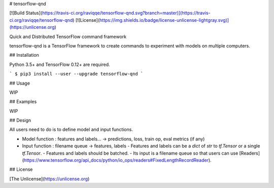 # tensorflow-qnd

[![Build Status](https://travis-ci.org/raviqqe/tensorflow-qnd.svg?branch=master)](https://travis-ci.org/raviqqe/tensorflow-qnd)
[![License](https://img.shields.io/badge/license-unlicense-lightgray.svg)](https://unlicense.org)

Quick and Distributed TensorFlow command framework

tensorflow-qnd is a TensorFlow framework to create commands to experiment with
models on multiple computers.


## Installation

Python 3.5+ and TensorFlow 0.12+ are required.

```
$ pip3 install --user --upgrade tensorflow-qnd
```


## Usage

WIP


## Examples

WIP


## Design

All users need to do is to define model and input functions.

- Model function : features and labels... -> predictions, loss, train op, eval metrics (if any)
- Input function : filename queue -> features, labels
  - Features and labels can be a `dict` of `str` to `tf.Tensor` or a single `tf.Tensor`.
  - Features and labels should be batched.
  - Its input is a filename queue so that users can use [Readers](https://www.tensorflow.org/api_docs/python/io_ops/readers#FixedLengthRecordReader).


## License

[The Unlicense](https://unlicense.org)


